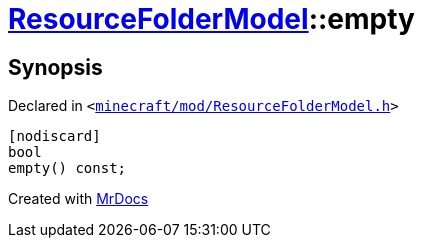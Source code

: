 [#ResourceFolderModel-empty]
= xref:ResourceFolderModel.adoc[ResourceFolderModel]::empty
:relfileprefix: ../
:mrdocs:


== Synopsis

Declared in `&lt;https://github.com/PrismLauncher/PrismLauncher/blob/develop/minecraft/mod/ResourceFolderModel.h#L119[minecraft&sol;mod&sol;ResourceFolderModel&period;h]&gt;`

[source,cpp,subs="verbatim,replacements,macros,-callouts"]
----
[nodiscard]
bool
empty() const;
----



[.small]#Created with https://www.mrdocs.com[MrDocs]#
